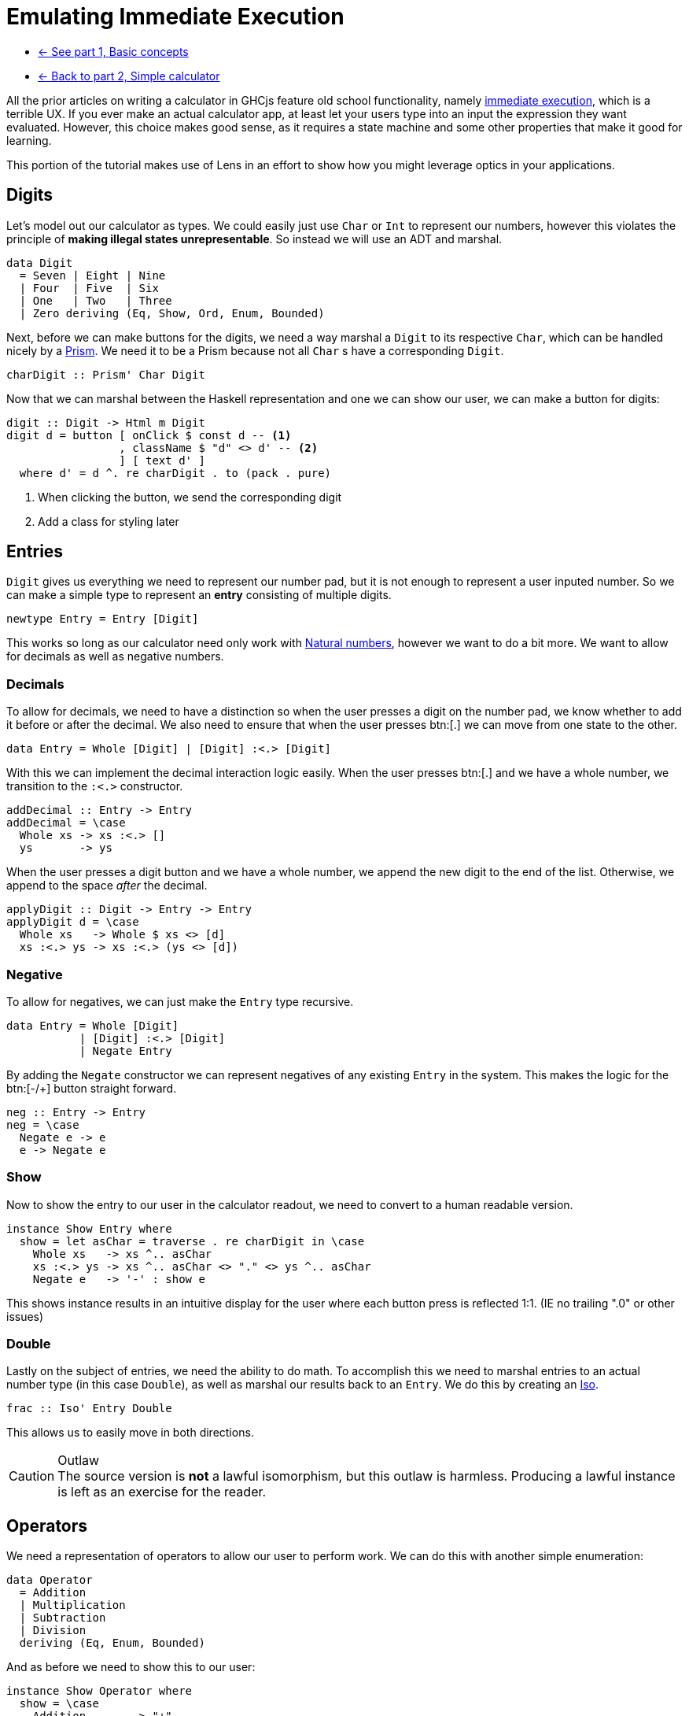 = Emulating Immediate Execution

* xref:tutorial/index.adoc[<- See part 1, Basic concepts]
* xref:tutorial/calculator.adoc[<- Back to part 2, Simple calculator]

All the prior articles on writing a calculator in GHCjs feature old school functionality, namely https://en.wikipedia.org/wiki/Calculator_input_methods#Immediate_execution[immediate execution], which is a terrible UX. If you ever make an actual calculator app, at least let your users type into an input the expression they want evaluated. However, this choice makes good sense, as it requires a state machine and some other properties that make it good for learning.

This portion of the tutorial makes use of Lens in an effort to show how you might leverage optics in your applications.

== Digits

Let's model out our calculator as types. We could easily just use `Char` or `Int` to represent our numbers, however this violates the principle of *making illegal states unrepresentable*. So instead we will use an ADT and marshal.

[source,haskell]
----
data Digit
  = Seven | Eight | Nine
  | Four  | Five  | Six
  | One   | Two   | Three
  | Zero deriving (Eq, Show, Ord, Enum, Bounded)
----

Next, before we can make buttons for the digits, we need a way marshal a `Digit` to its respective `Char`, which can be handled nicely by a https://hackage.haskell.org/package/lens/docs/Control-Lens-Prism.html[Prism]. We need it to be a Prism because not all `Char` s have a corresponding `Digit`.

[source,haskell]
----
charDigit :: Prism' Char Digit
----

Now that we can marshal between the Haskell representation and one we can show our user, we can make a button for digits:

[source,haskell]
----
digit :: Digit -> Html m Digit
digit d = button [ onClick $ const d -- <1>
                 , className $ "d" <> d' -- <2>
                 ] [ text d' ]
  where d' = d ^. re charDigit . to (pack . pure)
----

<1> When clicking the button, we send the corresponding digit
<2> Add a class for styling later

== Entries

`Digit` gives us everything we need to represent our number pad, but it is not enough to represent a user inputed number. So we can make a simple type to represent an *entry* consisting of multiple digits.

[source, haskell]
----
newtype Entry = Entry [Digit]
----

This works so long as our calculator need only work with https://en.wikipedia.org/wiki/Natural_number[Natural numbers], however we want to do a bit more. We want to allow for decimals as well as negative numbers.

=== Decimals

To allow for decimals, we need to have a distinction so when the user presses a digit on the number pad, we know whether to add it before or after the decimal. We also need to ensure that when the user presses btn:[.] we can move from one state to the other.

[source,haskell]
----
data Entry = Whole [Digit] | [Digit] :<.> [Digit]
----

With this we can implement the decimal interaction logic easily. When the user presses btn:[.] and we have a whole number, we transition to the `:<.>` constructor.

[source,haskell]
----
addDecimal :: Entry -> Entry
addDecimal = \case
  Whole xs -> xs :<.> []
  ys       -> ys
----

When the user presses a digit button and we have a whole number, we append the new digit to the end of the list. Otherwise, we append to the space _after_ the decimal.

[source,haskell]
----
applyDigit :: Digit -> Entry -> Entry
applyDigit d = \case
  Whole xs   -> Whole $ xs <> [d]
  xs :<.> ys -> xs :<.> (ys <> [d])
----

=== Negative

To allow for negatives, we can just make the `Entry` type recursive.

[source,haskell]
----
data Entry = Whole [Digit]
           | [Digit] :<.> [Digit]
           | Negate Entry
----

By adding the `Negate` constructor we can represent negatives of any existing `Entry` in the system. This makes the logic for the btn:[-/+] button straight forward.

[source,haskell]
----
neg :: Entry -> Entry
neg = \case
  Negate e -> e
  e -> Negate e
----

=== Show

Now to show the entry to our user in the calculator readout, we need to convert to a human readable version.

[source,haskell]
----
instance Show Entry where
  show = let asChar = traverse . re charDigit in \case
    Whole xs   -> xs ^.. asChar
    xs :<.> ys -> xs ^.. asChar <> "." <> ys ^.. asChar
    Negate e   -> '-' : show e
----

This shows instance results in an intuitive display for the user where each button press is reflected 1:1. (IE no trailing ".0" or other issues)

=== Double

Lastly on the subject of entries, we need the ability to do math. To accomplish this we need to marshal entries to an actual number type (in this case `Double`), as well as marshal our results back to an `Entry`. We do this by creating an https://hackage.haskell.org/package/lens-4.19.2/docs/Control-Lens-Iso.html#t:Iso[Iso].

[source,haskell]
----
frac :: Iso' Entry Double
----

This allows us to easily move in both directions.

[CAUTION]
.Outlaw
The source version is *not* a lawful isomorphism, but this outlaw is harmless. Producing a lawful instance is left as an exercise for the reader.

== Operators

We need a representation of operators to allow our user to perform work. We can do this with another simple enumeration:

[source,haskell]
----
data Operator
  = Addition
  | Multiplication
  | Subtraction
  | Division
  deriving (Eq, Enum, Bounded)
----

And as before we need to show this to our user:

[source,haskell]
----
instance Show Operator where
  show = \case
    Addition       -> "+"
    Subtraction    -> "−"
    Multiplication -> "×"
    Division       -> "÷"

operate :: Maybe Operator -> Operator -> Html m Operator
operate active o = button
  [ onClick (const o) -- <1>
  , className ("active", Just o == active) -- <2>
  ] [ text . pack $ show o ]
----

<1> When clicked, the button sends the corresponding operator
<2> Set the `"active"` class if this button is the active button (for styling)

== Model

Now we can actually define our model. Ultimately, the immediate execution calculator is a state machine with two major states:

1. There is a current entry.
2. There is a current entry, and a previous entry, and an operation.

[%header]
|===
| Input        | Readout | Current | Operation    | Entry        |
| icon:times[] |         | `[]`    | icon:times[] | icon:times[] |
| `1`          | `1`     | `[1]`   | icon:times[] | icon:times[] |
| `2`          | `12`    | `[1,2]` | icon:times[] | icon:times[] |
| `+`          | `+`     | `[]`    | `+`          | `[1,2]`      |
| `4`          | `+4`    | `[4]`   | `+`          | `[1,2]`      |
| `=`          | `16`    | `[1,6]` | icon:times[] | icon:times[] |
|===

One way to model this is with the following type:

[source,haskell]
----
data Operation = Operation
  { _operator :: Operator
  , _previous :: Entry
  } deriving (Eq, Show)

makeFieldsNoPrefix ''Operation

data Model = Model
  { _current   :: Entry -- <1>
  , _operation :: Maybe Operation -- <2>
  } deriving (Eq, Show)

makeFieldsNoPrefix ''Model
----

<1> We always have a current entry.
<2> We might have a previous entry and an operation.

== Buttons

Now let's start building the final view. The calculator needs a readout area that shows the user the current state of the system.

[source,haskell]
----
readout :: Model -> Html m a
----

Because the readout consumes the state but never produces an update we should leave the HTML parametric.

[NOTE]
The presence `a` in the above signature is proof that the HTML produced is non-interactive.

We also need our buttons. This calculator will have the following familiar buttons:

=== All Clear

Resets the calculator to the `initial` state.

[source,haskell]
----
clear :: Html m Model
clear  = button [ class' "clear", onClick $ const initial ] [ "AC" ]
----

=== Negate

Negates the current entry. Phrased on the button as [-/+].

[source,haskell]
----
posNeg :: Html m Model
posNeg = button [ class' "posNeg", onClick (current %~ neg) ] [ "-/+" ]
----

=== Numberpad

The nine digit pad (excluding 0).

[source,haskell]
----
numberpad :: Html m Digit
numberpad = H.div "numberpad"
  . L.intercalate [ br'_ ] -- <3>
  . L.chunksOf 3 -- <2>
  $ digit <$> [minBound .. pred maxBound] -- <1>
----

<1> Get a list all members of our `Digit` type, excluding `Zero`. We are leveraging the derived `Ord` instance here, as the type definition already has the digits arranged for the number pad, with `Zero` as `maxBound`.
<2> Split the resulting list of HTML into rows of three buttons each. (`chunksOf` is a part of `Data.List`)
<3> Add `<br/>` between each row.

=== Decimal

A button to apply adding a decimal point to the current entry.

[source,haskell]
----
dot :: Html m Model
dot = button [ onClick $ current %~ addDecimal ] [ "." ]
----

=== Arithmetic

// This is ambiguous as to what's going on. We're setting the current entry then blanking it? -ckever
Each operator button does the following:
. Sets the operation to the given operator.
. Sets the previous entry to be the current entry.
. Blanks the current entry.

[source,haskell]
----
operations :: Model -> Html m Model
operations x = H.div "operate" $ fmap (\o -> x
  & operation .~ Just (Operation o (x ^. current))
  & current   .~ noEntry) -- <3>
  . operate (x ^? operation . traverse . operator) -- <2>
 <$> [minBound .. maxBound] -- <1>
----

<1> Leverage `Bounded` and `Enum` to get a list of operators.
<2> Get the current operator if there is one (for display purposes).
<3> Apply the update described above.

=== Equals

Last we come to equals. This button should calculate the result of our operation, blank the operator and previous entry, and set the current entry to our result.

[source,haskell]
----
calcResult :: Model -> Model
calcResult x = x
  & operation .~ Nothing
  & current .~ case x ^. operation of
    Nothing -> x ^. current
    Just o ->
      let l = o ^. previous . frac
          r = x ^. current  . frac
      in (^. from frac) $ case o ^. operator of
      Addition       -> l + r
      Subtraction    -> l - r
      Multiplication -> l * r
      Division       -> if r == 0 then l else l / r
----

Based on the above examples, you should be able to see what is going on in this code. Writing a button to perform this operation is straightforward.

[source,haskell]
----
equals :: Html m Model
equals = button [ class' "equals", onClick calcResult ] [ "=" ]
----

== The View

Now, we can construct the final view by composing together our existing parts.

[source,haskell]
----
view :: Model -> Html Model
view x = H.div "calculator"
  [ readout x
  , H.div "buttons"
    [ clear, posNeg, operations x
    , numberpad
    , H.div "zerodot"
      [ digit Zero, dot, equals ]
    ]
  ]
----

And we are done.

== Conclusion

You can review the final code https://gitlab.com/fresheyeball/Shpadoinkle/-/blob/master/examples/CalculatorIE.hs[here], and see it running http://fresheyeball.gitlab.io/Shpadoinkle/examples/calculator-ie.jsexe/[here].

[NOTE]
.Simplicity
There were no Monads, no message types, no FRP networking, no causality, and we never considered when or how components render. Instead we focused on data structures, and simple functions with simple types.

Thank you for your time.

xref:tutorial/composing.adoc[Go to part 4, Composing Heterogeneous Elements ->]
